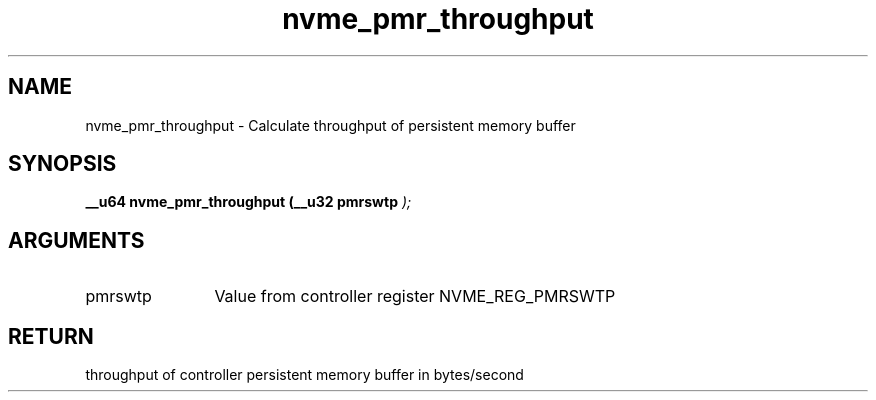 .TH "nvme_pmr_throughput" 9 "nvme_pmr_throughput" "September 2023" "libnvme API manual" LINUX
.SH NAME
nvme_pmr_throughput \- Calculate throughput of persistent memory buffer
.SH SYNOPSIS
.B "__u64" nvme_pmr_throughput
.BI "(__u32 pmrswtp "  ");"
.SH ARGUMENTS
.IP "pmrswtp" 12
Value from controller register NVME_REG_PMRSWTP
.SH "RETURN"
throughput of controller persistent memory buffer in bytes/second
